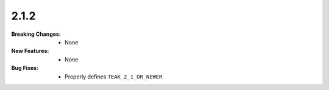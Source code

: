 2.1.2
-----
:Breaking Changes:
    * None
:New Features:
    * None
:Bug Fixes:
    * Properly defines ``TEAK_2_1_OR_NEWER``
